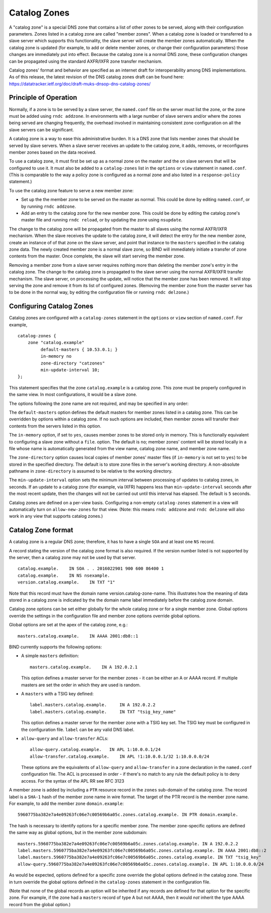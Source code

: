 .. 
   Copyright (C) Internet Systems Consortium, Inc. ("ISC")
   
   This Source Code Form is subject to the terms of the Mozilla Public
   License, v. 2.0. If a copy of the MPL was not distributed with this
   file, You can obtain one at http://mozilla.org/MPL/2.0/.
   
   See the COPYRIGHT file distributed with this work for additional
   information regarding copyright ownership.

.. _catz-info:

Catalog Zones
=============

A "catalog zone" is a special DNS zone that contains a list of other
zones to be served, along with their configuration parameters. Zones
listed in a catalog zone are called "member zones". When a catalog zone
is loaded or transferred to a slave server which supports this
functionality, the slave server will create the member zones
automatically. When the catalog zone is updated (for example, to add or
delete member zones, or change their configuration parameters) those
changes are immediately put into effect. Because the catalog zone is a
normal DNS zone, these configuration changes can be propagated using the
standard AXFR/IXFR zone transfer mechanism.

Catalog zones' format and behavior are specified as an internet draft
for interoperability among DNS implementations. As of this release, the
latest revision of the DNS catalog zones draft can be found here:
https://datatracker.ietf.org/doc/draft-muks-dnsop-dns-catalog-zones/

Principle of Operation
----------------------

Normally, if a zone is to be served by a slave server, the
``named.conf`` file on the server must list the zone, or the zone must
be added using ``rndc addzone``. In environments with a large number of
slave servers and/or where the zones being served are changing
frequently, the overhead involved in maintaining consistent zone
configuration on all the slave servers can be significant.

A catalog zone is a way to ease this administrative burden. It is a DNS
zone that lists member zones that should be served by slave servers.
When a slave server receives an update to the catalog zone, it adds,
removes, or reconfigures member zones based on the data received.

To use a catalog zone, it must first be set up as a normal zone on the
master and the on slave servers that will be configured to use it. It
must also be added to a ``catalog-zones`` list in the ``options`` or
``view`` statement in ``named.conf``. (This is comparable to the way a
policy zone is configured as a normal zone and also listed in a
``response-policy`` statement.)

To use the catalog zone feature to serve a new member zone:

-  Set up the the member zone to be served on the master as normal. This
   could be done by editing ``named.conf``, or by running
   ``rndc addzone``.

-  Add an entry to the catalog zone for the new member zone. This could
   be done by editing the catalog zone's master file and running
   ``rndc reload``, or by updating the zone using ``nsupdate``.

The change to the catalog zone will be propagated from the master to all
slaves using the normal AXFR/IXFR mechanism. When the slave receives the
update to the catalog zone, it will detect the entry for the new member
zone, create an instance of of that zone on the slave server, and point
that instance to the ``masters`` specified in the catalog zone data. The
newly created member zone is a normal slave zone, so BIND will
immediately initiate a transfer of zone contents from the master. Once
complete, the slave will start serving the member zone.

Removing a member zone from a slave server requires nothing more than
deleting the member zone's entry in the catalog zone. The change to the
catalog zone is propagated to the slave server using the normal
AXFR/IXFR transfer mechanism. The slave server, on processing the
update, will notice that the member zone has been removed. It will stop
serving the zone and remove it from its list of configured zones.
(Removing the member zone from the master server has to be done in the
normal way, by editing the configuration file or running
``rndc delzone``.)

Configuring Catalog Zones
-------------------------

Catalog zones are configured with a ``catalog-zones`` statement in the
``options`` or ``view`` section of ``named.conf``. For example,

::

   catalog-zones {
       zone "catalog.example"
            default-masters { 10.53.0.1; }
            in-memory no
            zone-directory "catzones"
            min-update-interval 10;
   };

This statement specifies that the zone ``catalog.example`` is a catalog
zone. This zone must be properly configured in the same view. In most
configurations, it would be a slave zone.

The options following the zone name are not required, and may be
specified in any order:

The ``default-masters`` option defines the default masters for member
zones listed in a catalog zone. This can be overridden by options within
a catalog zone. If no such options are included, then member zones will
transfer their contents from the servers listed in this option.

The ``in-memory`` option, if set to ``yes``, causes member zones to be
stored only in memory. This is functionally equivalent to configuring a
slave zone without a ``file``. option. The default is ``no``; member
zones' content will be stored locally in a file whose name is
automatically generated from the view name, catalog zone name, and
member zone name.

The ``zone-directory`` option causes local copies of member zones'
master files (if ``in-memory`` is not set to ``yes``) to be stored in
the specified directory. The default is to store zone files in the
server's working directory. A non-absolute pathname in
``zone-directory`` is assumed to be relative to the working directory.

The ``min-update-interval`` option sets the minimum interval between
processing of updates to catalog zones, in seconds. If an update to a
catalog zone (for example, via IXFR) happens less than
``min-update-interval`` seconds after the most recent update, then the
changes will not be carried out until this interval has elapsed. The
default is ``5`` seconds.

Catalog zones are defined on a per-view basis. Configuring a non-empty
``catalog-zones`` statement in a view will automatically turn on
``allow-new-zones`` for that view. (Note: this means ``rndc addzone``
and ``rndc delzone`` will also work in any view that supports catalog
zones.)

Catalog Zone format
-------------------

A catalog zone is a regular DNS zone; therefore, it has to have a single
``SOA`` and at least one ``NS`` record.

A record stating the version of the catalog zone format is also
required. If the version number listed is not supported by the server,
then a catalog zone may not be used by that server.

::

   catalog.example.    IN SOA . . 2016022901 900 600 86400 1
   catalog.example.    IN NS nsexample.
   version.catalog.example.    IN TXT "1"

Note that this record must have the domain name
version.catalog-zone-name. This illustrates how the meaning of data
stored in a catalog zone is indicated by the the domain name label
immediately before the catalog zone domain.

Catalog zone options can be set either globally for the whole catalog
zone or for a single member zone. Global options override the settings
in the configuration file and member zone options override global
options.

Global options are set at the apex of the catalog zone, e.g.:

::

    masters.catalog.example.    IN AAAA 2001:db8::1

BIND currently supports the following options:

-  A simple ``masters`` definition:

   ::

           masters.catalog.example.    IN A 192.0.2.1
          

   This option defines a master server for the member zones - it can be
   either an A or AAAA record. If multiple masters are set the order in
   which they are used is random.

-  A ``masters`` with a TSIG key defined:

   ::

               label.masters.catalog.example.     IN A 192.0.2.2
               label.masters.catalog.example.     IN TXT "tsig_key_name"
              

   This option defines a master server for the member zone with a TSIG
   key set. The TSIG key must be configured in the configuration file.
   ``label`` can be any valid DNS label.

-  ``allow-query`` and ``allow-transfer`` ACLs:

   ::

               allow-query.catalog.example.   IN APL 1:10.0.0.1/24
               allow-transfer.catalog.example.    IN APL !1:10.0.0.1/32 1:10.0.0.0/24
              

   These options are the equivalents of ``allow-query`` and
   ``allow-transfer`` in a zone declaration in the ``named.conf``
   configuration file. The ACL is processed in order - if there's no
   match to any rule the default policy is to deny access. For the
   syntax of the APL RR see RFC 3123

A member zone is added by including a ``PTR`` resource record in the
``zones`` sub-domain of the catalog zone. The record label is a
``SHA-1`` hash of the member zone name in wire format. The target of the
PTR record is the member zone name. For example, to add the member zone
``domain.example``:

::

   5960775ba382e7a4e09263fc06e7c00569b6a05c.zones.catalog.example. IN PTR domain.example.

The hash is necessary to identify options for a specific member zone.
The member zone-specific options are defined the same way as global
options, but in the member zone subdomain:

::

   masters.5960775ba382e7a4e09263fc06e7c00569b6a05c.zones.catalog.example. IN A 192.0.2.2
   label.masters.5960775ba382e7a4e09263fc06e7c00569b6a05c.zones.catalog.example. IN AAAA 2001:db8::2
   label.masters.5960775ba382e7a4e09263fc06e7c00569b6a05c.zones.catalog.example. IN TXT "tsig_key"
   allow-query.5960775ba382e7a4e09263fc06e7c00569b6a05c.zones.catalog.example. IN APL 1:10.0.0.0/24

As would be expected, options defined for a specific zone override the
global options defined in the catalog zone. These in turn override the
global options defined in the ``catalog-zones`` statement in the
configuration file.

(Note that none of the global records an option will be inherited if any
records are defined for that option for the specific zone. For example,
if the zone had a ``masters`` record of type A but not AAAA, then it
would *not* inherit the type AAAA record from the global option.)

